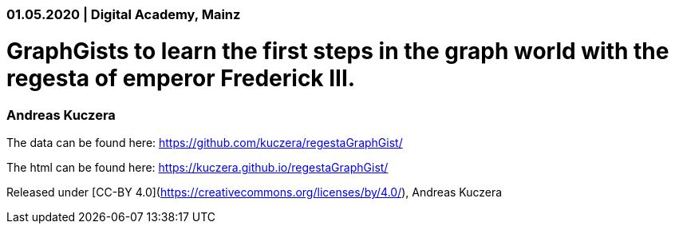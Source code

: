### 01.05.2020 | Digital Academy, Mainz

# GraphGists to learn the first steps in the graph world with the regesta of emperor Frederick III.

### Andreas Kuczera

The data can be found here: https://github.com/kuczera/regestaGraphGist/

The html can be found here: https://kuczera.github.io/regestaGraphGist/

Released under [CC-BY 4.0](https://creativecommons.org/licenses/by/4.0/), Andreas Kuczera
